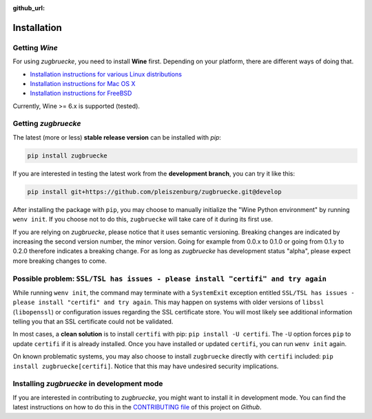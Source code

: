 :github_url:

.. _installation:

.. index::
	pair: pip; install
	triple: wine; linux; installation
	triple: wine; macos; installation
	triple: wine; bsd; installation

Installation
============

Getting *Wine*
--------------

For using *zugbruecke*, you need to install **Wine** first. Depending on your platform,
there are different ways of doing that.

* `Installation instructions for various Linux distributions`_
* `Installation instructions for Mac OS X`_
* `Installation instructions for FreeBSD`_

.. _Installation instructions for various Linux distributions: https://www.winehq.org/download
.. _Installation instructions for Mac OS X: https://wiki.winehq.org/MacOS
.. _Installation instructions for FreeBSD: https://wiki.winehq.org/FreeBSD

Currently, Wine >= 6.x is supported (tested).

Getting *zugbruecke*
--------------------

The latest (more or less) **stable release version** can be installed with *pip*:

.. code:: bash

	pip install zugbruecke

If you are interested in testing the latest work from the **development branch**, you can try it like this:

.. code:: bash

	pip install git+https://github.com/pleiszenburg/zugbruecke.git@develop

After installing the package with ``pip``, you may choose to manually initialize the "Wine Python environment" by running ``wenv init``. If you choose not to do this, ``zugbruecke`` will take care of it during its first use.

If you are relying on *zugbruecke*, please notice that it uses semantic versioning. Breaking changes are indicated by increasing the second version number, the minor version. Going for example from 0.0.x to 0.1.0 or going from 0.1.y to 0.2.0 therefore indicates a breaking change. For as long as *zugbruecke* has development status "alpha", please expect more breaking changes to come.

Possible problem: ``SSL/TSL has issues - please install "certifi" and try again``
---------------------------------------------------------------------------------

While running ``wenv init``, the command may terminate with a ``SystemExit`` exception entitled ``SSL/TSL has issues - please install "certifi" and try again``. This may happen on systems with older versions of ``libssl`` (``libopenssl``) or configuration issues regarding the SSL certificate store. You will most likely see additional information telling you that an SSL certificate could not be validated.

In most cases, a **clean solution** is to install ``certifi`` with pip: ``pip install -U certifi``. The ``-U`` option forces ``pip`` to update ``certifi`` if it is already installed. Once you have installed or updated ``certifi``, you can run ``wenv init`` again.

On known problematic systems, you may also choose to install ``zugbruecke`` directly with ``certifi`` included: ``pip install zugbruecke[certifi]``. Notice that this may have undesired security implications.

Installing *zugbruecke* in development mode
-------------------------------------------

If you are interested in contributing to *zugbruecke*, you might want to install it in
development mode. You can find the latest instructions on how to do this in the
`CONTRIBUTING file`_ of this project on *Github*.

.. _`CONTRIBUTING file`: https://github.com/pleiszenburg/zugbruecke/blob/master/CONTRIBUTING.rst
